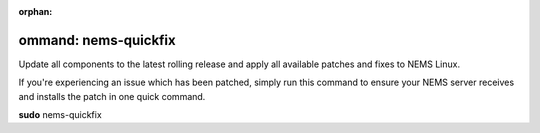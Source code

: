 :orphan:

ommand: nems-quickfix
======================

Update all components to the latest rolling release and apply all
available patches and fixes to NEMS Linux.

If you're experiencing an issue which has been patched, simply run this
command to ensure your NEMS server receives and installs the patch in
one quick command.

**sudo** nems-quickfix
